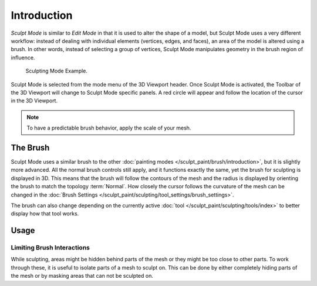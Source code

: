 
************
Introduction
************

*Sculpt Mode* is similar to *Edit Mode* in that it is used to alter the shape of a model,
but Sculpt Mode uses a very different workflow:
instead of dealing with individual elements (vertices, edges, and faces),
an area of the model is altered using a brush.
In other words, instead of selecting a group of vertices,
Sculpt Mode manipulates geometry in the brush region of influence.

.. figure:: /images/sculpt-paint_sculpting_introduction_example.jpg

   Sculpting Mode Example.

Sculpt Mode is selected from the mode menu of the 3D Viewport header.
Once Sculpt Mode is activated, the Toolbar of the 3D Viewport will change to
Sculpt Mode specific panels. A red circle will appear and
follow the location of the cursor in the 3D Viewport.

.. note::

   To have a predictable brush behavior, apply the scale of your mesh.


The Brush
=========

Sculpt Mode uses a similar brush to the other :doc:`painting modes </sculpt_paint/brush/introduction>`,
but it is slightly more advanced. All the normal brush controls still apply,
and it functions exactly the same, yet the brush for sculpting is displayed in 3D.
This means that the brush will follow the contours of the mesh and the radius is displayed
by orienting the brush to match the topology :term:`Normal`.
How closely the cursor follows the curvature of the mesh can be changed in
the :doc:`Brush Settings </sculpt_paint/sculpting/tool_settings/brush_settings>`.

The brush can also change depending on the currently active :doc:`tool </sculpt_paint/sculpting/tools/index>`
to better display how that tool works.


Usage
=====

Limiting Brush Interactions
---------------------------

While sculpting, areas might be hidden behind parts of the mesh or they might be too close to other parts.
To work through these, it is useful to isolate parts of a mesh to sculpt on.
This can be done by either completely hiding parts of the mesh
or by masking areas that can not be sculpted on.
